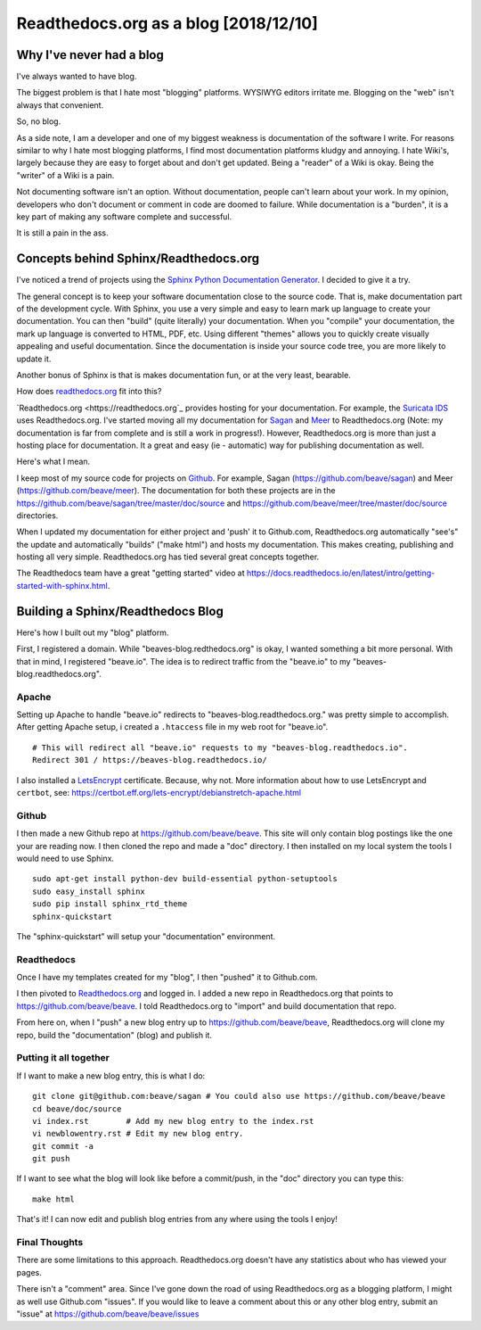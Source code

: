 Readthedocs.org as a blog [2018/12/10]
======================================

Why I've never had a blog
-------------------------

I've always wanted to have blog.

The biggest problem is that I hate most "blogging" platforms.  WYSIWYG editors 
irritate me.  Blogging on the "web" isn't always that convenient. 

So, no blog. 

As a side note, I am a developer and one of my biggest weakness is documentation of the 
software I write.  For reasons similar to why I hate most blogging platforms,  I find most documentation 
platforms kludgy and annoying.  I hate Wiki's,  largely because they are easy to forget about and 
don't get updated.  Being a "reader" of a Wiki is okay.  Being the "writer" of a Wiki is a pain.

Not documenting software isn't an option.  Without documentation,  people can't learn about
your work.  In my opinion, developers who don't document or comment in code are doomed to failure.
While documentation is a "burden",  it is a key part of making any software complete and 
successful.

It is still a pain in the ass. 

Concepts behind Sphinx/Readthedocs.org
--------------------------------------

I've noticed a trend of projects using the `Sphinx Python Documentation Generator <http://www.sphinx-doc.org>`_.  I decided to give it a try. 

The general concept is to keep your software documentation close to the source code.  That is,  make
documentation part of the development cycle.  With Sphinx,  you use a very simple and easy to learn
mark up language to create your documentation.  You can then "build" (quite literally) your documentation.
When you "compile" your documentation, the mark up language is converted to HTML, PDF, etc.  
Using different "themes" allows you to quickly create visually appealing and useful documentation. 
Since the documentation is inside your source code tree,  you are more likely to update it.  

Another bonus of Sphinx is that is makes documentation fun, or at the very least, bearable.

How does `readthedocs.org <https://readthedocs.org>`_ fit into this?  

`Readthedocs.org <https://readthedocs.org`_ provides hosting for your documentation.  For example,  the
`Suricata IDS <https://suricata.readthedocs.org>`_ uses Readthedocs.org.  I've started moving all my
documentation for `Sagan <https://sagan.readthedocs.org>`_ and `Meer <https://meer.readthedocs.org>`_
to Readthedocs.org (Note: my documentation is far from complete and is still a work in progress!). 
However,  Readthedocs.org is more than just a hosting place for documentation.  It a great and 
easy (ie - automatic) way for publishing documentation as well. 

Here's what I mean.

I keep most of my source code for projects on `Github <https://github.com>`_.  For example, Sagan (https://github.com/beave/sagan) and Meer (https://github.com/beave/meer).  The documentation for both these
projects are in the https://github.com/beave/sagan/tree/master/doc/source and 
https://github.com/beave/meer/tree/master/doc/source directories. 

When I updated my documentation for either project and 'push' it to Github.com,  Readthedocs.org
automatically "see's" the update and automatically "builds" ("make html") and hosts my documentation.
This makes creating, publishing and hosting all very simple.  Readthedocs.org has tied several
great concepts together.

The Readthedocs team have a great "getting started" video at https://docs.readthedocs.io/en/latest/intro/getting-started-with-sphinx.html.

Building a Sphinx/Readthedocs Blog
----------------------------------

Here's how I built out my "blog" platform.

First,  I registered a domain.  While "beaves-blog.redthedocs.org" is okay, I wanted something a 
bit more personal.  With that in mind,  I registered "beave.io".  The idea is to redirect traffic
from the "beave.io" to my "beaves-blog.readthedocs.org". 

Apache
~~~~~~

Setting up Apache to handle "beave.io" redirects to "beaves-blog.readthedocs.org." was pretty simple to 
accomplish.  After getting Apache setup,  i created a ``.htaccess`` file in my web root for
"beave.io".

::

   # This will redirect all "beave.io" requests to my "beaves-blog.readthedocs.io".
   Redirect 301 / https://beaves-blog.readthedocs.io/


I also installed a `LetsEncrypt <https://letsencrypt.org/>`_ certificate.  Because, why not.  More
information about how to use LetsEncrypt and ``certbot``,  see: https://certbot.eff.org/lets-encrypt/debianstretch-apache.html

Github
~~~~~~

I then made a new Github repo at https://github.com/beave/beave.  This site will only contain blog
postings like the one your are reading now.  I then cloned the repo and made a "doc" directory.  
I then installed on my local system the tools I would need to use Sphinx. 

::

   sudo apt-get install python-dev build-essential python-setuptools
   sudo easy_install sphinx
   sudo pip install sphinx_rtd_theme
   sphinx-quickstart


The "sphinx-quickstart" will setup your "documentation" environment. 

Readthedocs
~~~~~~~~~~~

Once I have my templates created for my "blog",  I then "pushed" it to Github.com. 

I then pivoted to `Readthedocs.org <https://readthedocs.org>`_ and logged in.  I added a 
new repo in Readthedocs.org that points to https://github.com/beave/beave.  I told Readthedocs.org
to "import" and build documentation that repo. 

From here on, when I "push" a new blog entry up to https://github.com/beave/beave,  Readthedocs.org 
will clone my repo, build the "documentation" (blog) and publish it.

Putting it all together
~~~~~~~~~~~~~~~~~~~~~~~

If I want to make a new blog entry,  this is what I do:

::

   git clone git@github.com:beave/sagan # You could also use https://github.com/beave/beave
   cd beave/doc/source
   vi index.rst        # Add my new blog entry to the index.rst
   vi newblowentry.rst # Edit my new blog entry.
   git commit -a      
   git push

If I want to see what the blog will look like before a commit/push,  in the "doc" directory
you can type this:

::

   make html

That's it! I can now edit and publish blog entries from any where using the tools I enjoy!

Final Thoughts
~~~~~~~~~~~~~~

There are some limitations to this approach.  Readthedocs.org doesn't have any statistics about who 
has viewed your pages.  

There isn't a "comment" area. Since I've gone down the road of using Readthedocs.org as a 
blogging platform,  I might as well use Github.com "issues".  If you would like to leave a 
comment about this or any other blog entry,  submit an "issue" at
https://github.com/beave/beave/issues


